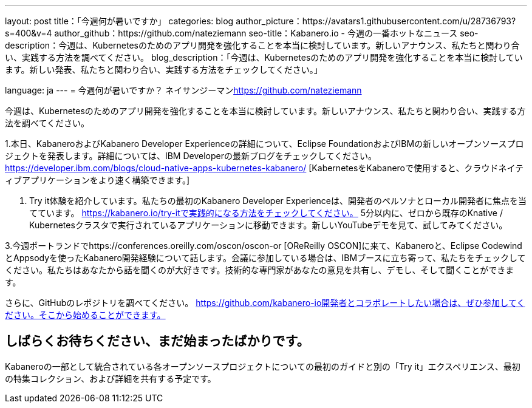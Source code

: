 ---
layout: post
title：「今週何が暑いですか」
categories: blog
author_picture：https://avatars1.githubusercontent.com/u/287​​36793?s=400&v=4
author_github：https://github.com/nateziemann
seo-title：Kabanero.io  - 今週の一番ホットなニュース
seo-description：今週は、Kubernetesのためのアプリ開発を強化することを本当に検討しています。新しいアナウンス、私たちと関わり合い、実践する方法を調べてください。
blog_description：「今週は、Kubernetesのためのアプリ開発を強化することを本当に検討しています。新しい発表、私​​たちと関わり合い、実践する方法をチェックしてください。」

language: ja
---
= 今週何が暑いですか？
ネイサンジーマン<https://github.com/nateziemann>

今週は、Kubernetesのためのアプリ開発を強化することを本当に検討しています。新しいアナウンス、私たちと関わり合い、実践する方法を調べてください。

1.本日、KabaneroおよびKabanero Developer Experienceの詳細について、Eclipse FoundationおよびIBMの新しいオープンソースプロジェクトを発表します。詳細については、IBM Developerの最新ブログをチェックしてください。 https://developer.ibm.com/blogs/cloud-native-apps-kubernetes-kabanero/ [KabernetesをKabaneroで使用すると、クラウドネイティブアプリケーションをより速く構築できます。]

2. Try it体験を紹介しています。私たちの最初のKabanero Developer Experienceは、開発者のペルソナとローカル開発者に焦点を当てています。 https://kabanero.io/try-itで実践的になる方法をチェックしてください。 5分以内に、ゼロから既存のKnative / Kubernetesクラスタで実行されているアプリケーションに移動できます。新しいYouTubeデモを見て、試してみてください。

3.今週ポートランドでhttps://conferences.oreilly.com/oscon/oscon-or [OReReilly OSCON]に来て、Kabaneroと、Eclipse CodewindとAppsodyを使ったKabanero開発経験について話します。会議に参加している場合は、IBMブースに立ち寄って、私たちをチェックしてください。私たちはあなたから話を聞くのが大好きです。技術的な専門家があなたの意見を共有し、デモし、そして聞くことができます。

さらに、GitHubのレポジトリを調べてください。 https://github.com/kabanero-io開発者とコラボレートしたい場合は、ぜひ参加してください。そこから始めることができます。


== しばらくお待ちください、まだ始まったばかりです。

Kabaneroの一部として統合されている各オープンソースプロジェクトについての最初のガイドと別の「Try it」エクスペリエンス、最初の特集コレクション、および詳細を共有する予定です。


